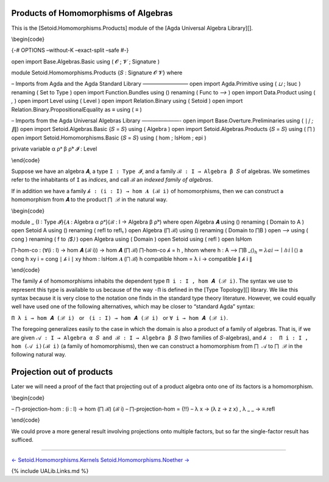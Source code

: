Products of Homomorphisms of Algebras
^^^^^^^^^^^^^^^^^^^^^^^^^^^^^^^^^^^^^

This is the [Setoid.Homomorphisms.Products] module of the [Agda
Universal Algebra Library][].

\\begin{code}

{-# OPTIONS –without-K –exact-split –safe #-}

open import Base.Algebras.Basic using ( 𝓞 ; 𝓥 ; Signature )

module Setoid.Homomorphisms.Products {𝑆 : Signature 𝓞 𝓥} where

– Imports from Agda and the Agda Standard Library ————————– open import
Agda.Primitive using ( *⊔* ; lsuc ) renaming ( Set to Type ) open import
Function.Bundles using () renaming ( Func to *⟶* ) open import
Data.Product using ( *,* ) open import Level using ( Level ) open import
Relation.Binary using ( Setoid ) open import
Relation.Binary.PropositionalEquality as ≡ using ( *≡* )

– Imports from the Agda Universal Algebras Library ———————- open import
Base.Overture.Preliminaries using ( ∣\ *∣ ; ∥*\ ∥) open import
Setoid.Algebras.Basic {𝑆 = 𝑆} using ( Algebra ) open import
Setoid.Algebras.Products {𝑆 = 𝑆} using ( ⨅ ) open import
Setoid.Homomorphisms.Basic {𝑆 = 𝑆} using ( hom ; IsHom ; epi )

private variable α ρᵃ β ρᵇ 𝓘 : Level

\\end{code}

Suppose we have an algebra ``𝑨``, a type ``I : Type 𝓘``, and a family
``ℬ : I → Algebra β 𝑆`` of algebras. We sometimes refer to the
inhabitants of ``I`` as *indices*, and call ``ℬ`` an *indexed family of
algebras*.

If in addition we have a family ``𝒽 : (i : I) → hom 𝑨 (ℬ i)`` of
homomorphisms, then we can construct a homomorphism from ``𝑨`` to the
product ``⨅ ℬ`` in the natural way.

\\begin{code}

module \_ {I : Type 𝓘}{𝑨 : Algebra α ρᵃ}(ℬ : I → Algebra β ρᵇ) where
open Algebra 𝑨 using () renaming ( Domain to A ) open Setoid A using ()
renaming ( refl to refl₁ ) open Algebra (⨅ ℬ) using () renaming ( Domain
to ⨅B ) open *⟶* using ( cong ) renaming ( f to *⟨$⟩* ) open Algebra
using ( Domain ) open Setoid using ( refl ) open IsHom

⨅-hom-co : (∀(i : I) → hom 𝑨 (ℬ i)) → hom 𝑨 (⨅ ℬ) ⨅-hom-co 𝒽 = h , hhom
where h : A ⟶ ⨅B \_⟨\ :math:`⟩_ h = λ a i → ∣ 𝒽 i ∣ ⟨`\ ⟩ a cong h xy i
= cong ∣ 𝒽 i ∣ xy hhom : IsHom 𝑨 (⨅ ℬ) h compatible hhom = λ i →
compatible ∥ 𝒽 i ∥

\\end{code}

The family ``𝒽`` of homomorphisms inhabits the dependent type
``Π i ꞉ I , hom 𝑨 (ℬ i)``. The syntax we use to represent this type is
available to us because of the way ``-Π`` is defined in the [Type
Topology][] library. We like this syntax because it is very close to the
notation one finds in the standard type theory literature. However, we
could equally well have used one of the following alternatives, which
may be closer to “standard Agda” syntax:

``Π λ i → hom 𝑨 (ℬ i)``   or   ``(i : I) → hom 𝑨 (ℬ i)``   or  
``∀ i → hom 𝑨 (ℬ i)``.

The foregoing generalizes easily to the case in which the domain is also
a product of a family of algebras. That is, if we are given
``𝒜 : I → Algebra α 𝑆 and ℬ : I → Algebra β 𝑆`` (two families of
``𝑆``-algebras), and ``𝒽 :  Π i ꞉ I , hom (𝒜 i)(ℬ i)`` (a family of
homomorphisms), then we can construct a homomorphism from ``⨅ 𝒜`` to
``⨅ ℬ`` in the following natural way.

.. raw:: latex

   \begin{code}

    -- ⨅-hom : (𝒜 : I → Algebra α ρᵃ) → (∀ (i : I) → hom (𝒜 i) (ℬ i)) → hom (⨅ 𝒜)(⨅ ℬ)
    -- ⨅-hom 𝒜 𝒽 = {!!} -- (λ x i → ∣ 𝒽 i ∣ (x i)) , (λ 𝑓 𝒶 → λ i → ∥ 𝒽 i ∥ 𝑓 (λ x → 𝒶 x i))

   \end{code}

Projection out of products
^^^^^^^^^^^^^^^^^^^^^^^^^^

Later we will need a proof of the fact that projecting out of a product
algebra onto one of its factors is a homomorphism.

\\begin{code}

– ⨅-projection-hom : (i : I) → hom (⨅ ℬ) (ℬ i) – ⨅-projection-hom = {!!}
– λ x → (λ z → z x) , λ \_ \_ → ≡.refl

\\end{code}

We could prove a more general result involving projections onto multiple
factors, but so far the single-factor result has sufficed.

--------------

`← Setoid.Homomorphisms.Kernels <Setoid.Homomorphisms.Kernels.html>`__
`Setoid.Homomorphisms.Noether → <Setoid.Homomorphisms.Noether.html>`__

{% include UALib.Links.md %}
